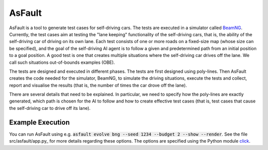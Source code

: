 =======
AsFault
=======

AsFault is a tool to generate test cases for self-driving cars. The tests are executed in a simulator called BeamNG_. Currently, the test cases aim at testing the "lane keeping" functionality of the self-driving cars, that is, the ability of the self-driving car of driving on its own lane. Each test consists of one or more roads on a fixed-size map (whose size can be specified), and the goal of the self-driving AI agent is to follow a given and predetermined path from an initial position to a goal position. A good test is one that creates multiple situations where the self-driving car drives off the lane. We call such situations out-of-bounds examples (OBE).

The tests are designed and executed in different phases. The tests are first designed using poly-lines. Then AsFault creates the code needed for the simulator, BeamNG, to simulate the driving situations, execute the tests and collect, report and visualise the results (that is, the number of times the car drove off the lane).

There are several details that need to be explained. In particular, we need to specify how the poly-lines are exactly generated, which path is chosen for the AI to follow and how to create effective test cases (that is, test cases that cause the self-driving car to drive off its lane).

-----------------
Example Execution
-----------------

You can run AsFault using e.g. :code:`asfault evolve bng --seed 1234 --budget 2 --show --render`. See the file src/asfault/app.py_ for more details regarding these options. The options are specified using the Python module click_.


.. _BeamNG: https://beamng.gmbh/research/
.. _click: https://click.palletsprojects.com/en/7.x/
.. _src/asfault/app.py: src/asfault/app.py